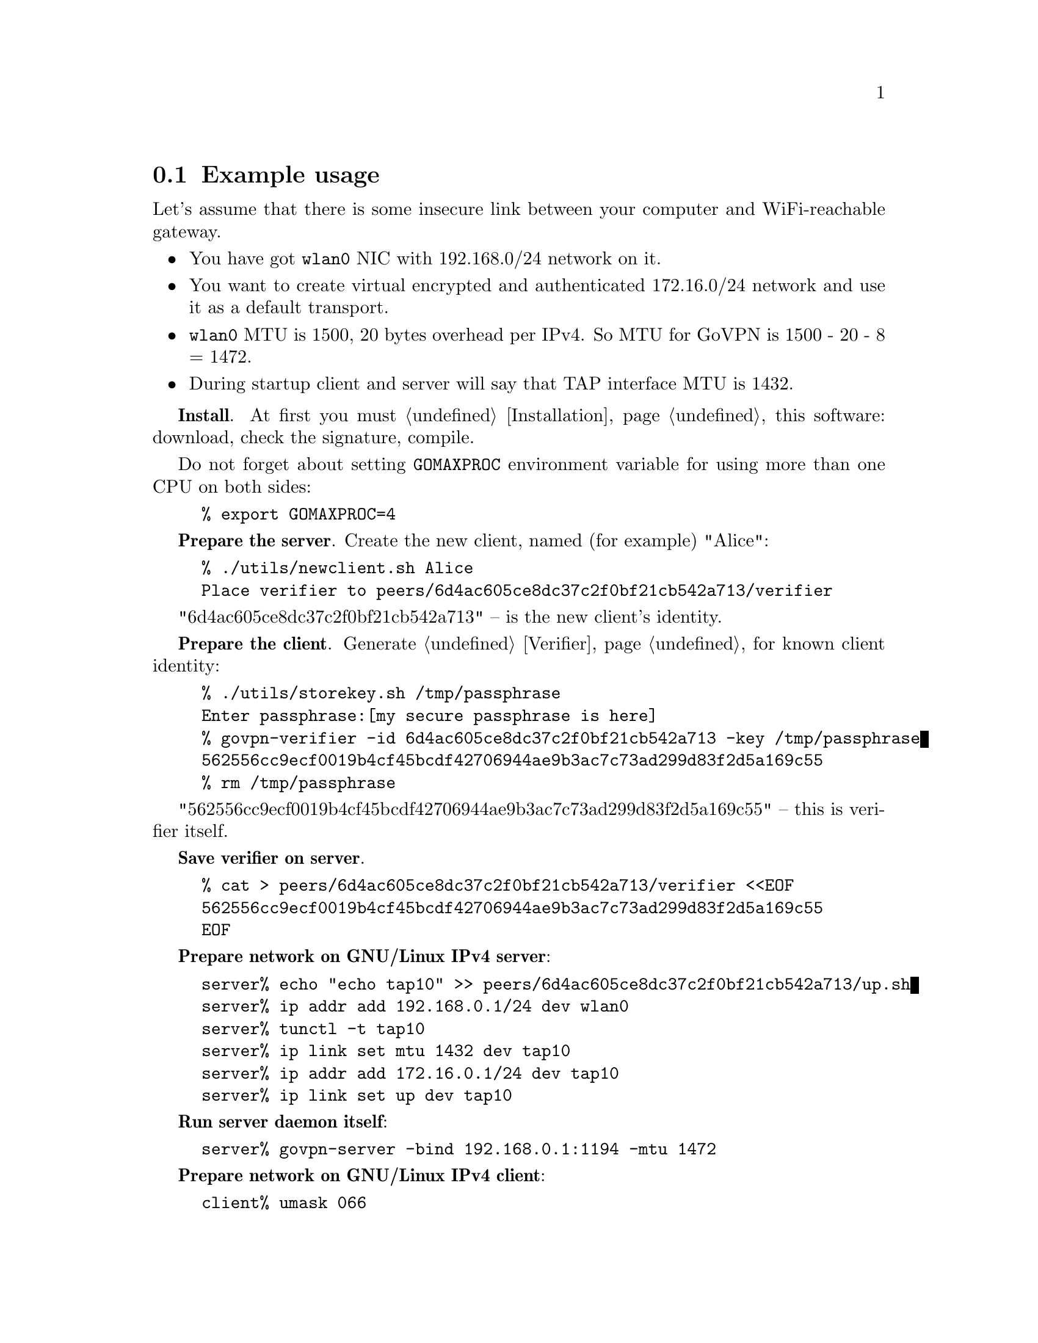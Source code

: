 @node Example usage
@section Example usage

Let's assume that there is some insecure link between your computer and
WiFi-reachable gateway.

@itemize @bullet
@item You have got @code{wlan0} NIC with 192.168.0/24 network on it.
@item You want to create virtual encrypted and authenticated 172.16.0/24
network and use it as a default transport.
@item @code{wlan0} MTU is 1500, 20 bytes overhead per IPv4. So MTU for
GoVPN is 1500 - 20 - 8 = 1472.
@item During startup client and server will say that TAP interface MTU
is 1432.
@end itemize

@strong{Install}. At first you must @ref{Installation, install} this
software: download, check the signature, compile.

Do not forget about setting @code{GOMAXPROC} environment variable for
using more than one CPU on both sides:

@example
% export GOMAXPROC=4
@end example

@strong{Prepare the server}. Create the new client, named (for example)
"Alice":

@example
% ./utils/newclient.sh Alice
Place verifier to peers/6d4ac605ce8dc37c2f0bf21cb542a713/verifier
@end example

"6d4ac605ce8dc37c2f0bf21cb542a713" -- is the new client's identity.

@strong{Prepare the client}. Generate @ref{Verifier} for known client
identity:

@example
% ./utils/storekey.sh /tmp/passphrase
Enter passphrase:[my secure passphrase is here]
% govpn-verifier -id 6d4ac605ce8dc37c2f0bf21cb542a713 -key /tmp/passphrase
562556cc9ecf0019b4cf45bcdf42706944ae9b3ac7c73ad299d83f2d5a169c55
% rm /tmp/passphrase
@end example

"562556cc9ecf0019b4cf45bcdf42706944ae9b3ac7c73ad299d83f2d5a169c55" --
this is verifier itself.

@strong{Save verifier on server}.

@example
% cat > peers/6d4ac605ce8dc37c2f0bf21cb542a713/verifier <<EOF
562556cc9ecf0019b4cf45bcdf42706944ae9b3ac7c73ad299d83f2d5a169c55
EOF
@end example

@strong{Prepare network on GNU/Linux IPv4 server}:

@example
server% echo "echo tap10" >> peers/6d4ac605ce8dc37c2f0bf21cb542a713/up.sh
server% ip addr add 192.168.0.1/24 dev wlan0
server% tunctl -t tap10
server% ip link set mtu 1432 dev tap10
server% ip addr add 172.16.0.1/24 dev tap10
server% ip link set up dev tap10
@end example

@strong{Run server daemon itself}:

@example
server% govpn-server -bind 192.168.0.1:1194 -mtu 1472
@end example

@strong{Prepare network on GNU/Linux IPv4 client}:

@example
client% umask 066
client% utils/storekey.sh key.txt
client% ip addr add 192.168.0.2/24 dev wlan0
client% tunctl -t tap10
client% ip link set mtu 1432 dev tap10
client% ip addr add 172.16.0.2/24 dev tap10
client% ip link set up dev tap10
client% ip route add default via 172.16.0.1
@end example

@strong{Run client daemon itself}:
@example
client% govpn-client \
    -key key.txt \
    -id 6d4ac605ce8dc37c2f0bf21cb542a713 \
    -iface tap10 \
    -remote 192.168.0.1:1194 \
    -mtu 1472
@end example

@strong{FreeBSD IPv6 similar client-server example}:

@example
server% ifconfig em0 inet6 fe80::1/64
server% govpn-server -bind "fe80::1%em0"
@end example

@example
client% ifconfig me0 inet6 -ifdisabled auto_linklocal
client% ifconfig tap10
client% ifconfig tap10 inet6 fc00::2/96 mtu 1412 up
client% route -6 add default fc00::1
client% govpn-client \
    -key key.txt \
    -id 6d4ac605ce8dc37c2f0bf21cb542a713 \
    -iface tap10 \
    -remote "[fe80::1%me0]":1194
@end example
